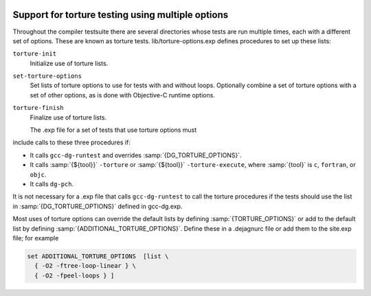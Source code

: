   .. _torture-tests:

Support for torture testing using multiple options
**************************************************

Throughout the compiler testsuite there are several directories whose
tests are run multiple times, each with a different set of options.
These are known as torture tests.
lib/torture-options.exp defines procedures to
set up these lists:

``torture-init``
  Initialize use of torture lists.

``set-torture-options``
  Set lists of torture options to use for tests with and without loops.
  Optionally combine a set of torture options with a set of other
  options, as is done with Objective-C runtime options.

``torture-finish``
  Finalize use of torture lists.

  The .exp file for a set of tests that use torture options must
include calls to these three procedures if:

* It calls ``gcc-dg-runtest`` and overrides :samp:`{DG_TORTURE_OPTIONS}`.

* It calls :samp:`{${tool}}` ``-torture`` or
  :samp:`{${tool}}` ``-torture-execute``, where :samp:`{tool}` is ``c``,
  ``fortran``, or ``objc``.

* It calls ``dg-pch``.

It is not necessary for a .exp file that calls ``gcc-dg-runtest``
to call the torture procedures if the tests should use the list in
:samp:`{DG_TORTURE_OPTIONS}` defined in gcc-dg.exp.

Most uses of torture options can override the default lists by defining
:samp:`{TORTURE_OPTIONS}` or add to the default list by defining
:samp:`{ADDITIONAL_TORTURE_OPTIONS}`.  Define these in a .dejagnurc
file or add them to the site.exp file; for example

.. code-block:: c++

  set ADDITIONAL_TORTURE_OPTIONS  [list \
    { -O2 -ftree-loop-linear } \
    { -O2 -fpeel-loops } ]


